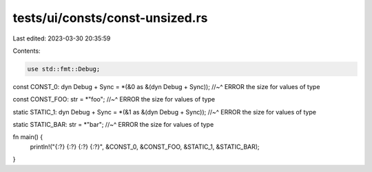 tests/ui/consts/const-unsized.rs
================================

Last edited: 2023-03-30 20:35:59

Contents:

.. code-block:: rs

    use std::fmt::Debug;

const CONST_0: dyn Debug + Sync = *(&0 as &(dyn Debug + Sync));
//~^ ERROR the size for values of type

const CONST_FOO: str = *"foo";
//~^ ERROR the size for values of type

static STATIC_1: dyn Debug + Sync = *(&1 as &(dyn Debug + Sync));
//~^ ERROR the size for values of type

static STATIC_BAR: str = *"bar";
//~^ ERROR the size for values of type

fn main() {
    println!("{:?} {:?} {:?} {:?}", &CONST_0, &CONST_FOO, &STATIC_1, &STATIC_BAR);
}


